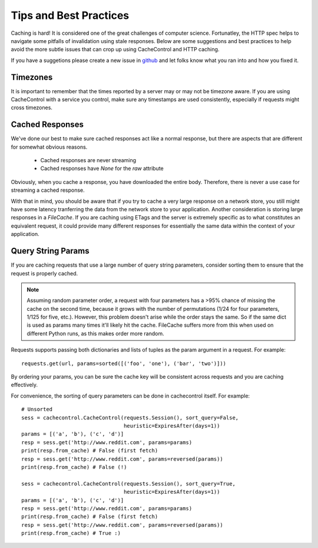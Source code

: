 =========================
 Tips and Best Practices
=========================

Caching is hard! It is considered one of the great challenges of
computer science. Fortunatley, the HTTP spec helps to navigate some
pitfalls of invalidation using stale responses. Below are some
suggestions and best practices to help avoid the more subtle issues
that can crop up using CacheControl and HTTP caching.

If you have a suggetions please create a new issue in `github
<https://github.com/ionrock/cachecontrol/issues/>`_ and let folks know
what you ran into and how you fixed it.


Timezones
=========

It is important to remember that the times reported by a server may or
may not be timezone aware. If you are using CacheControl with a
service you control, make sure any timestamps are used consistently,
especially if requests might cross timezones.


Cached Responses
================

We've done our best to make sure cached responses act like a normal
response, but there are aspects that are different for somewhat
obvious reasons.

 - Cached responses are never streaming
 - Cached responses have `None` for the `raw` attribute

Obviously, when you cache a response, you have downloaded the entire
body. Therefore, there is never a use case for streaming a cached
response.

With that in mind, you should be aware that if you try to cache a very
large response on a network store, you still might have some latency
tranferring the data from the network store to your
application. Another consideration is storing large responses in a
`FileCache`. If you are caching using ETags and the server is
extremely specific as to what constitutes an equivalent request, it
could provide many different responses for essentially the same data
within the context of your application.


Query String Params
===================

If you are caching requests that use a large number of query string
parameters, consider sorting them to ensure that the request is
properly cached.

.. note::

  Assuming random parameter order, a request with four parameters
  has a >95% chance of missing the cache on the second time, because
  it grows with the number of permutations (1/24 for four
  parameters, 1/125 for five, etc.). However, this problem doesn't
  arise while the order stays the same. So if the same dict is used
  as params many times it'll likely hit the cache. FileCache suffers
  more from this when used on different Python runs, as this makes
  order more random.

Requests supports passing both dictionaries and lists of tuples as the
param argument in a request. For example: ::

  requests.get(url, params=sorted([('foo', 'one'), ('bar', 'two')]))

By ordering your params, you can be sure the cache key will be
consistent across requests and you are caching effectively.

For convenience, the sorting of query parameters can be done in
cachecontrol itself. For example: ::

  # Unsorted
  sess = cachecontrol.CacheControl(requests.Session(), sort_query=False,
                                   heuristic=ExpiresAfter(days=1))
  params = [('a', 'b'), ('c', 'd')]
  resp = sess.get('http://www.reddit.com', params=params)
  print(resp.from_cache) # False (first fetch)
  resp = sess.get('http://www.reddit.com', params=reversed(params))
  print(resp.from_cache) # False (!)

  sess = cachecontrol.CacheControl(requests.Session(), sort_query=True,
                                   heuristic=ExpiresAfter(days=1))
  params = [('a', 'b'), ('c', 'd')]
  resp = sess.get('http://www.reddit.com', params=params)
  print(resp.from_cache) # False (first fetch)
  resp = sess.get('http://www.reddit.com', params=reversed(params))
  print(resp.from_cache) # True :)

